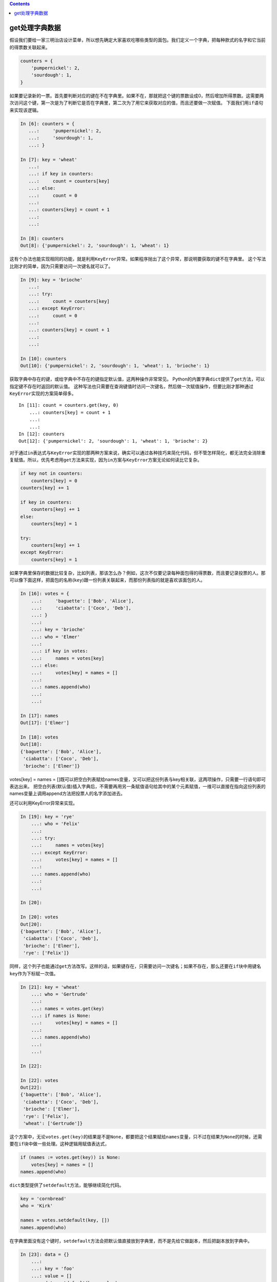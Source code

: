.. contents::
   :depth: 3
..

get处理字典数据
===============

假设我们要给一家三明治店设计菜单，所以想先确定大家喜欢吃哪些类型的面包。我们定义一个字典，把每种款式的名字和它当前的得票数关联起来。

.. code:: python

   counters = {
       'pumpernickel': 2,
       'sourdough': 1,
   }

如果要记录新的一票。首先要判断对应的键在不在字典里。如果不在，那就把这个键的票数设成0，然后增加所得票数。这需要两次访问这个键，第一次是为了判断它是否在字典里，第二次为了用它来获取对应的值，而且还要做一次赋值。
下面我们用\ ``if``\ 语句来实现该逻辑。

.. code:: python

   In [6]: counters = {
      ...:     'pumpernickel': 2,
      ...:     'sourdough': 1,
      ...: }

   In [7]: key = 'wheat'
      ...:
      ...: if key in counters:
      ...:     count = counters[key]
      ...: else:
      ...:     count = 0
      ...:
      ...: counters[key] = count + 1
      ...:
      ...:

   In [8]: counters
   Out[8]: {'pumpernickel': 2, 'sourdough': 1, 'wheat': 1}

这有个办法也能实现相同的功能，就是利用\ ``KeyError``\ 异常。如果程序抛出了这个异常，那说明要获取的键不在字典里。
这个写法比刚才的简单，因为只需要访问一次键名就可以了。

.. code:: python

   In [9]: key = 'brioche'
      ...:
      ...: try:
      ...:     count = counters[key]
      ...: except KeyError:
      ...:     count = 0
      ...:
      ...: counters[key] = count + 1
      ...:
      ...:

   In [10]: counters
   Out[10]: {'pumpernickel': 2, 'sourdough': 1, 'wheat': 1, 'brioche': 1}

获取字典中存在的键，或给字典中不存在的键指定默认值，这两种操作非常常见。
Python的内置字典\ ``dict``\ 提供了\ ``get``\ 方法，可以指定键不存在时返回的默认值。
这种写法也只需要在查询键值时访问一次键名，然后做一次赋值操作，但要比刚才那种通过\ ``KeyError``\ 实现的方案简单得多。

::

   In [11]: count = counters.get(key, 0)
       ...: counters[key] = count + 1
       ...:
       ...:
   In [12]: counters
   Out[12]: {'pumpernickel': 2, 'sourdough': 1, 'wheat': 1, 'brioche': 2}

对于通过\ ``in``\ 表达式与\ ``KeyError``\ 实现的那两种方案来说，确实可以通过各种技巧来简化代码，但不管怎样简化，都无法完全消除重复赋值。所以，优先考虑用\ ``get``\ 方法来实现，因为\ ``in``\ 方案与\ ``KeyError``\ 方案无论如何读比它复杂。

.. code:: python

   if key not in counters:
       counters[key] = 0
   counters[key] += 1

   if key in counters:
       counters[key] += 1
   else:
       counters[key] = 1

   try:
       counters[key] += 1
   except KeyError:
       counters[key] = 1

如果字典里保存的数据比较复杂，比如列表，那该怎么办？例如，这次不仅要记录每种面包得的得票数，而且要记录投票的人。那可以像下面这样，把面包的名称(``key``)跟一份列表关联起来，而那份列表指的就是喜欢该面包的人。

.. code:: python

   In [16]: votes = {
       ...:     'baguette': ['Bob', 'Alice'],
       ...:     'ciabatta': ['Coco', 'Deb'],
       ...: }
       ...:
       ...: key = 'brioche'
       ...: who = 'Elmer'
       ...:
       ...: if key in votes:
       ...:     names = votes[key]
       ...: else:
       ...:     votes[key] = names = []
       ...:
       ...: names.append(who)
       ...:
       ...:

   In [17]: names
   Out[17]: ['Elmer']

   In [18]: votes
   Out[18]:
   {'baguette': ['Bob', 'Alice'],
    'ciabatta': ['Coco', 'Deb'],
    'brioche': ['Elmer']}

votes[key] = names =
[]既可以把空白列表赋给names变量，又可以把这份列表与key相关联，这两项操作，只需要一行语句即可表达出来。
把空白列表(默认值)插入字典后，不需要再用另一条赋值语句给其中的某个元素赋值，一维可以直接在指向这份列表的names变量上调用append方法把投票人的名字添加进去。

还可以利用KeyError异常来实现。

.. code:: python

   In [19]: key = 'rye'
       ...: who = 'Felix'
       ...:
       ...: try:
       ...:     names = votes[key]
       ...: except KeyError:
       ...:     votes[key] = names = []
       ...:
       ...: names.append(who)
       ...:
       ...:

   In [20]:

   In [20]: votes
   Out[20]:
   {'baguette': ['Bob', 'Alice'],
    'ciabatta': ['Coco', 'Deb'],
    'brioche': ['Elmer'],
    'rye': ['Felix']}

同样，这个列子也能通过\ ``get``\ 方法改写。这样的话，如果键存在，只需要访问一次键名；如果不存在，那么还要在\ ``if``\ 块中用键名\ ``key``\ 作为下标赋一次值。

.. code:: python

   In [21]: key = 'wheat'
       ...: who = 'Gertrude'
       ...:
       ...: names = votes.get(key)
       ...: if names is None:
       ...:     votes[key] = names = []
       ...:
       ...: names.append(who)
       ...:
       ...:

   In [22]:

   In [22]: votes
   Out[22]:
   {'baguette': ['Bob', 'Alice'],
    'ciabatta': ['Coco', 'Deb'],
    'brioche': ['Elmer'],
    'rye': ['Felix'],
    'wheat': ['Gertrude']}

这个方案中，无论\ ``votes.get(key)``\ 的结果是不是\ ``None``\ ，都要把这个结果赋给\ ``names``\ 变量，只不过在结果为\ ``None``\ 的时候，还需要在\ ``if``\ 块中做一些处理。这种逻辑用赋值表达式，

.. code:: python

   if (names := votes.get(key)) is None:
       votes[key] = names = []
   names.append(who)

``dict``\ 类型提供了\ ``setdefault``\ 方法，能够继续简化代码。

.. code:: python

   key = 'cornbread'
   who = 'Kirk'

   names = votes.setdefault(key, [])
   names.append(who)

在字典里面没有这个键时，\ ``setdefault``\ 方法会把默认值直接放到字典里，而不是先给它做副本，然后把副本放到字典中。

.. code:: python

   In [23]: data = {}
       ...:
       ...: key = 'foo'
       ...: value = []
       ...: data.setdefault(key, value)
       ...: print('Before:', data)
       ...: value.append('hello')
       ...: print('After: ', data)
       ...:
       ...:
   Before: {'foo': []}
   After:  {'foo': ['hello']}

这意味着每次调用\ ``setdefault``\ 时都要构造一个新的默认值出来。这可能产生较大的性能开销。
回到之前那个只记录票数而不记录投票人的例子。那个例子为什么不用\ ``setdefault``\ 改写呢？比如，可以这样写：

.. code:: python

   In [24]: key = 'dutch crunch'
       ...:
       ...: count = counters.setdefault(key, 0)
       ...: counters[key] = count + 1
       ...:
       ...:

   In [25]:

   In [25]:

   In [25]: counters
   Out[25]:
   {'pumpernickel': 2,
    'sourdough': 1,
    'wheat': 1,
    'brioche': 3,
    'dutch crunch': 1}

这样写的问题是，根本就没必要调用\ ``setdefault``\ ，因为不管字典里有没有这个键，我们都要递增它所对应的值。

::

   count = counters.get(key, 0)
   counters[key] = count + 1

无论字典里有没有这个键，之前那种get方案只需要一次访问操作与一次赋值操作即可(如上代码，访问key,不存在即返回0，第二行赋值一次。)，而目前的setdefault方案(在字典没有键的情况下)需要一次访问操作与两次赋值操作。

只有在少数几种情况下用setdefault处理缺失的键才是最简短的方式，例如：与键相关的默认值构造起来开销很低且可以变化，而且不用担心异常问题。在这种特殊的场合，可以用这个setdefault方案取代get方案。即便如此，一般也应该优先考虑用defaultdict取代dict。

**在Python中实现真正的Switch-Case语句**

以下是使用字典来模拟开关案例构造的代码

::

   def xswitch(x):
       return xswitch._system_dict.get(x, None)

   xswitch._system_dict = {'files': 10, 'folders': 5, 'devices': 2}

   print(xswitch('default'))
   print(xswitch('devices'))

   """
   None
   2
   """

..

   要点:

   有四种办法可以处理键不在字典中的情况：in表达式、KeyError异常、get方法与setdefault方法。

   如果跟键相关联的值是像计数器这样的基本类型，那么get方法就是最好的方案；

   如果是那种构造起来开销比较大，或是容易出异常的类型，那么可以把这个方法与赋值表达式结合起来使用。

   即使看上去最应该使用setdefault方案，也不一定要真的使用setdefault方案，而是可以考虑用defaultdict取代普通的dict。
